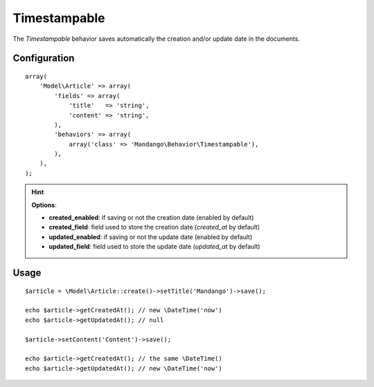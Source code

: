 Timestampable
=============

The *Timestampable* behavior saves automatically the creation and/or update
date in the documents.

Configuration
-------------

::

    array(
        'Model\Article' => array(
            'fields' => array(
                'title'   => 'string',
                'content' => 'string',
            ),
            'behaviors' => array(
                array('class' => 'Mandango\Behavior\Timestampable'),
            ),
        ),
    );

.. hint::
  **Options**:

  * **created_enabled**: if saving or not the creation date (enabled by default)
  * **created_field**: field used to store the creation date (*created_at* by default)
  * **updated_enabled**: if saving or not the update date (enabled by default)
  * **updated_field**: field used to store the update date (*updated_at* by default)

Usage
-----

::

    $article = \Model\Article::create()->setTitle('Mandango')->save();

    echo $article->getCreatedAt(); // new \DateTime('now')
    echo $article->getUpdatedAt(); // null

    $article->setContent('Content')->save();

    echo $article->getCreatedAt(); // the same \DateTime()
    echo $article->getUpdatedAt(); // new \DateTime('now')
